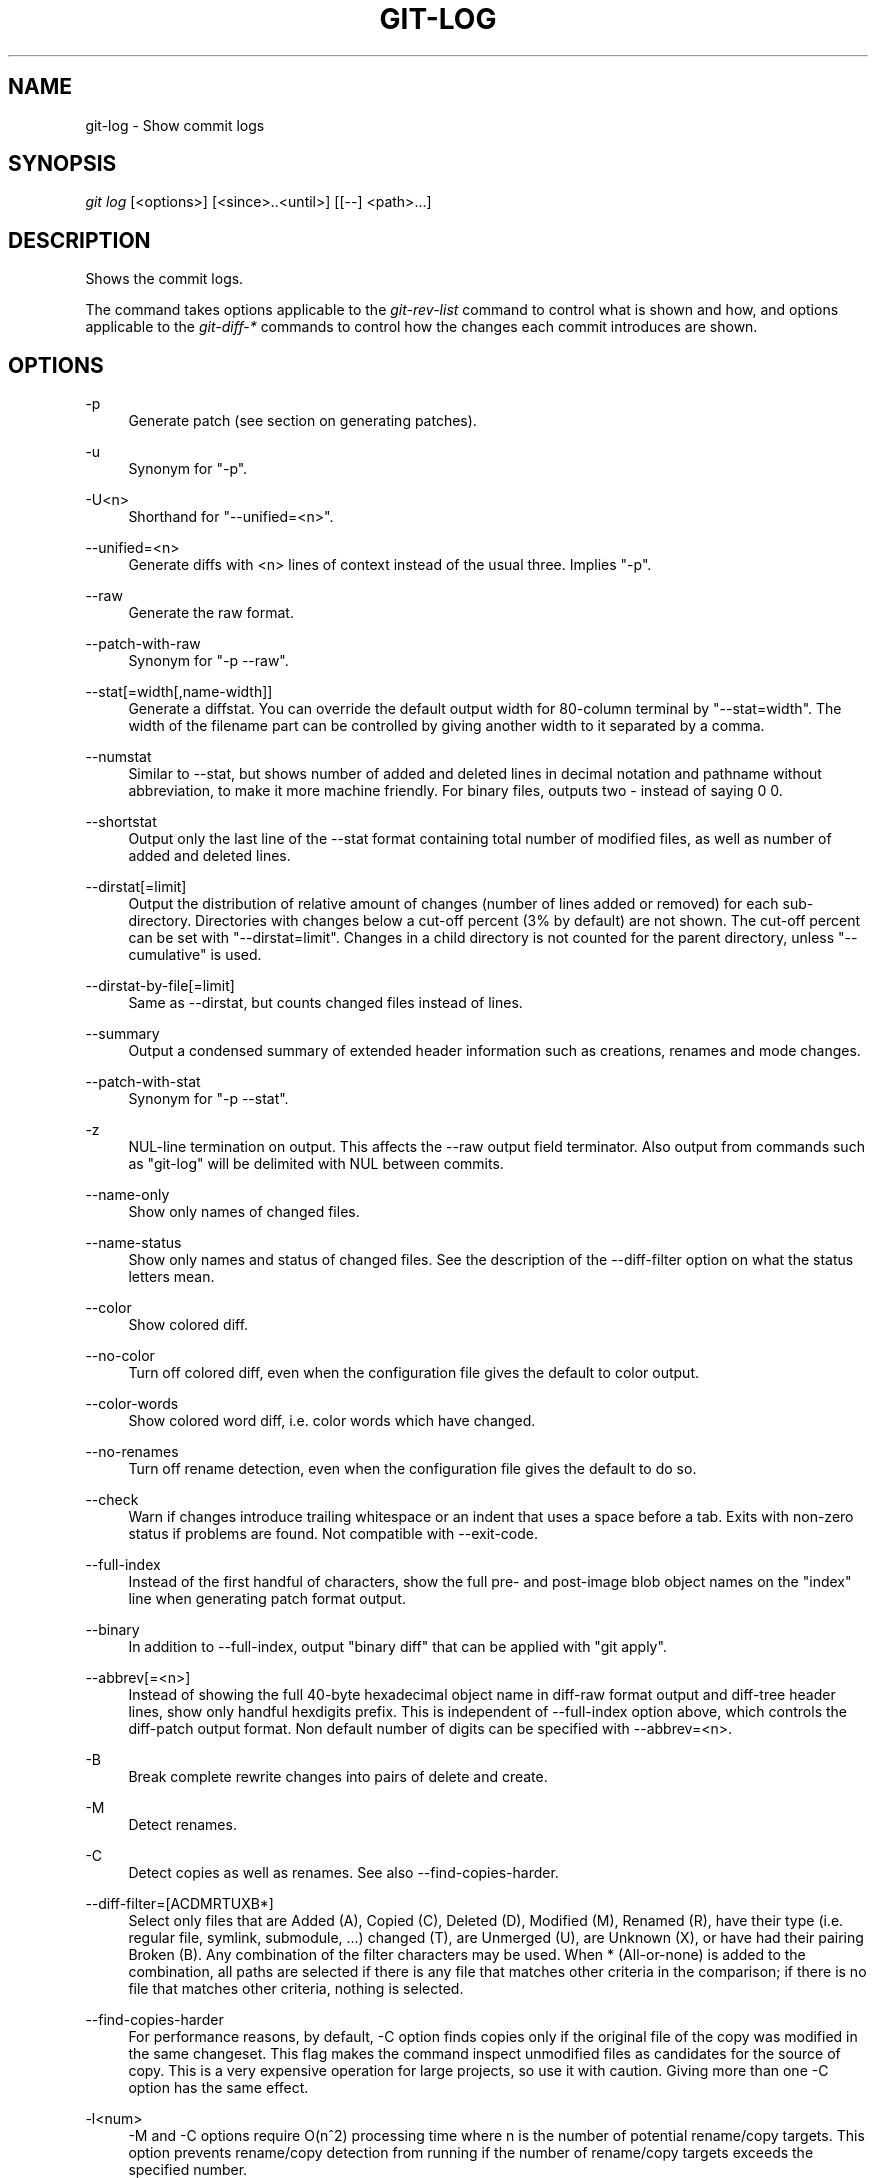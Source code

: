.\"     Title: git-log
.\"    Author: 
.\" Generator: DocBook XSL Stylesheets v1.73.2 <http://docbook.sf.net/>
.\"      Date: 10/31/2008
.\"    Manual: Git Manual
.\"    Source: Git 1.6.0.2.554.g3041b
.\"
.TH "GIT\-LOG" "1" "10/31/2008" "Git 1\.6\.0\.2\.554\.g3041b" "Git Manual"
.\" disable hyphenation
.nh
.\" disable justification (adjust text to left margin only)
.ad l
.SH "NAME"
git-log - Show commit logs
.SH "SYNOPSIS"
\fIgit log\fR [<options>] [<since>\.\.<until>] [[\-\-] <path>\&...]
.SH "DESCRIPTION"
Shows the commit logs\.

The command takes options applicable to the \fIgit\-rev\-list\fR command to control what is shown and how, and options applicable to the \fIgit\-diff\-*\fR commands to control how the changes each commit introduces are shown\.
.SH "OPTIONS"
.PP
\-p
.RS 4
Generate patch (see section on generating patches)\.
.RE
.PP
\-u
.RS 4
Synonym for "\-p"\.
.RE
.PP
\-U<n>
.RS 4
Shorthand for "\-\-unified=<n>"\.
.RE
.PP
\-\-unified=<n>
.RS 4
Generate diffs with <n> lines of context instead of the usual three\. Implies "\-p"\.
.RE
.PP
\-\-raw
.RS 4
Generate the raw format\.
.RE
.PP
\-\-patch\-with\-raw
.RS 4
Synonym for "\-p \-\-raw"\.
.RE
.PP
\-\-stat[=width[,name\-width]]
.RS 4
Generate a diffstat\. You can override the default output width for 80\-column terminal by "\-\-stat=width"\. The width of the filename part can be controlled by giving another width to it separated by a comma\.
.RE
.PP
\-\-numstat
.RS 4
Similar to \-\-stat, but shows number of added and deleted lines in decimal notation and pathname without abbreviation, to make it more machine friendly\. For binary files, outputs two \- instead of saying 0 0\.
.RE
.PP
\-\-shortstat
.RS 4
Output only the last line of the \-\-stat format containing total number of modified files, as well as number of added and deleted lines\.
.RE
.PP
\-\-dirstat[=limit]
.RS 4
Output the distribution of relative amount of changes (number of lines added or removed) for each sub\-directory\. Directories with changes below a cut\-off percent (3% by default) are not shown\. The cut\-off percent can be set with "\-\-dirstat=limit"\. Changes in a child directory is not counted for the parent directory, unless "\-\-cumulative" is used\.
.RE
.PP
\-\-dirstat\-by\-file[=limit]
.RS 4
Same as \-\-dirstat, but counts changed files instead of lines\.
.RE
.PP
\-\-summary
.RS 4
Output a condensed summary of extended header information such as creations, renames and mode changes\.
.RE
.PP
\-\-patch\-with\-stat
.RS 4
Synonym for "\-p \-\-stat"\.
.RE
.PP
\-z
.RS 4
NUL\-line termination on output\. This affects the \-\-raw output field terminator\. Also output from commands such as "git\-log" will be delimited with NUL between commits\.
.RE
.PP
\-\-name\-only
.RS 4
Show only names of changed files\.
.RE
.PP
\-\-name\-status
.RS 4
Show only names and status of changed files\. See the description of the \-\-diff\-filter option on what the status letters mean\.
.RE
.PP
\-\-color
.RS 4
Show colored diff\.
.RE
.PP
\-\-no\-color
.RS 4
Turn off colored diff, even when the configuration file gives the default to color output\.
.RE
.PP
\-\-color\-words
.RS 4
Show colored word diff, i\.e\. color words which have changed\.
.RE
.PP
\-\-no\-renames
.RS 4
Turn off rename detection, even when the configuration file gives the default to do so\.
.RE
.PP
\-\-check
.RS 4
Warn if changes introduce trailing whitespace or an indent that uses a space before a tab\. Exits with non\-zero status if problems are found\. Not compatible with \-\-exit\-code\.
.RE
.PP
\-\-full\-index
.RS 4
Instead of the first handful of characters, show the full pre\- and post\-image blob object names on the "index" line when generating patch format output\.
.RE
.PP
\-\-binary
.RS 4
In addition to \-\-full\-index, output "binary diff" that can be applied with "git apply"\.
.RE
.PP
\-\-abbrev[=<n>]
.RS 4
Instead of showing the full 40\-byte hexadecimal object name in diff\-raw format output and diff\-tree header lines, show only handful hexdigits prefix\. This is independent of \-\-full\-index option above, which controls the diff\-patch output format\. Non default number of digits can be specified with \-\-abbrev=<n>\.
.RE
.PP
\-B
.RS 4
Break complete rewrite changes into pairs of delete and create\.
.RE
.PP
\-M
.RS 4
Detect renames\.
.RE
.PP
\-C
.RS 4
Detect copies as well as renames\. See also \-\-find\-copies\-harder\.
.RE
.PP
\-\-diff\-filter=[ACDMRTUXB*]
.RS 4
Select only files that are Added (A), Copied (C), Deleted (D), Modified (M), Renamed (R), have their type (i\.e\. regular file, symlink, submodule, \&...) changed (T), are Unmerged (U), are Unknown (X), or have had their pairing Broken (B)\. Any combination of the filter characters may be used\. When * (All\-or\-none) is added to the combination, all paths are selected if there is any file that matches other criteria in the comparison; if there is no file that matches other criteria, nothing is selected\.
.RE
.PP
\-\-find\-copies\-harder
.RS 4
For performance reasons, by default, \-C option finds copies only if the original file of the copy was modified in the same changeset\. This flag makes the command inspect unmodified files as candidates for the source of copy\. This is a very expensive operation for large projects, so use it with caution\. Giving more than one \-C option has the same effect\.
.RE
.PP
\-l<num>
.RS 4
\-M and \-C options require O(n^2) processing time where n is the number of potential rename/copy targets\. This option prevents rename/copy detection from running if the number of rename/copy targets exceeds the specified number\.
.RE
.PP
\-S<string>
.RS 4
Look for differences that contain the change in <string>\.
.RE
.PP
\-\-pickaxe\-all
.RS 4
When \-S finds a change, show all the changes in that changeset, not just the files that contain the change in <string>\.
.RE
.PP
\-\-pickaxe\-regex
.RS 4
Make the <string> not a plain string but an extended POSIX regex to match\.
.RE
.PP
\-O<orderfile>
.RS 4
Output the patch in the order specified in the <orderfile>, which has one shell glob pattern per line\.
.RE
.PP
\-R
.RS 4
Swap two inputs; that is, show differences from index or on\-disk file to tree contents\.
.RE
.PP
\-\-relative[=<path>]
.RS 4
When run from a subdirectory of the project, it can be told to exclude changes outside the directory and show pathnames relative to it with this option\. When you are not in a subdirectory (e\.g\. in a bare repository), you can name which subdirectory to make the output relative to by giving a <path> as an argument\.
.RE
.PP
\-\-text
.RS 4
Treat all files as text\.
.RE
.PP
\-a
.RS 4
Shorthand for "\-\-text"\.
.RE
.PP
\-\-ignore\-space\-at\-eol
.RS 4
Ignore changes in whitespace at EOL\.
.RE
.PP
\-\-ignore\-space\-change
.RS 4
Ignore changes in amount of whitespace\. This ignores whitespace at line end, and considers all other sequences of one or more whitespace characters to be equivalent\.
.RE
.PP
\-b
.RS 4
Shorthand for "\-\-ignore\-space\-change"\.
.RE
.PP
\-\-ignore\-all\-space
.RS 4
Ignore whitespace when comparing lines\. This ignores differences even if one line has whitespace where the other line has none\.
.RE
.PP
\-w
.RS 4
Shorthand for "\-\-ignore\-all\-space"\.
.RE
.PP
\-\-exit\-code
.RS 4
Make the program exit with codes similar to diff(1)\. That is, it exits with 1 if there were differences and 0 means no differences\.
.RE
.PP
\-\-quiet
.RS 4
Disable all output of the program\. Implies \-\-exit\-code\.
.RE
.PP
\-\-ext\-diff
.RS 4
Allow an external diff helper to be executed\. If you set an external diff driver with \fBgitattributes\fR(5), you need to use this option with \fBgit-log\fR(1) and friends\.
.RE
.PP
\-\-no\-ext\-diff
.RS 4
Disallow external diff drivers\.
.RE
.PP
\-\-ignore\-submodules
.RS 4
Ignore changes to submodules in the diff generation\.
.RE
.PP
\-\-src\-prefix=<prefix>
.RS 4
Show the given source prefix instead of "a/"\.
.RE
.PP
\-\-dst\-prefix=<prefix>
.RS 4
Show the given destination prefix instead of "b/"\.
.RE
.PP
\-\-no\-prefix
.RS 4
Do not show any source or destination prefix\.
.RE
For more detailed explanation on these common options, see also \fBgitdiffcore\fR(7)\.
.PP
\-<n>
.RS 4
Limits the number of commits to show\.
.RE
.PP
<since>\.\.<until>
.RS 4
Show only commits between the named two commits\. When either <since> or <until> is omitted, it defaults to HEAD, i\.e\. the tip of the current branch\. For a more complete list of ways to spell <since> and <until>, see "SPECIFYING REVISIONS" section in \fBgit-rev-parse\fR(1)\.
.RE
.PP
\-\-decorate
.RS 4
Print out the ref names of any commits that are shown\.
.RE
.PP
\-\-full\-diff
.RS 4
Without this flag, "git log \-p <path>\&..." shows commits that touch the specified paths, and diffs about the same specified paths\. With this, the full diff is shown for commits that touch the specified paths; this means that "<path>\&..." limits only commits, and doesn\'t limit diff for those commits\.
.RE
.PP
\-\-follow
.RS 4
Continue listing the history of a file beyond renames\.
.RE
.PP
\-\-log\-size
.RS 4
Before the log message print out its size in bytes\. Intended mainly for porcelain tools consumption\. If git is unable to produce a valid value size is set to zero\. Note that only message is considered, if also a diff is shown its size is not included\.
.RE
.PP
[\-\-] <path>\&...
.RS 4
Show only commits that affect any of the specified paths\. To prevent confusion with options and branch names, paths may need to be prefixed with "\-\- " to separate them from options or refnames\.
.RE
.SS "Commit Formatting"
.PP
\-\-pretty[=\fI<format>\fR]
.RS 4
Pretty\-print the contents of the commit logs in a given format, where \fI<format>\fR can be one of \fIoneline\fR, \fIshort\fR, \fImedium\fR, \fIfull\fR, \fIfuller\fR, \fIemail\fR, \fIraw\fR and \fIformat:<string>\fR\. When omitted, the format defaults to \fImedium\fR\.

Note: you can specify the default pretty format in the repository configuration (see \fBgit-config\fR(1))\.
.RE
.PP
\-\-abbrev\-commit
.RS 4
Instead of showing the full 40\-byte hexadecimal commit object name, show only handful hexdigits prefix\. Non default number of digits can be specified with "\-\-abbrev=<n>" (which also modifies diff output, if it is displayed)\.

This should make "\-\-pretty=oneline" a whole lot more readable for people using 80\-column terminals\.
.RE
.PP
\-\-encoding[=<encoding>]
.RS 4
The commit objects record the encoding used for the log message in their encoding header; this option can be used to tell the command to re\-code the commit log message in the encoding preferred by the user\. For non plumbing commands this defaults to UTF\-8\.
.RE
.PP
\-\-relative\-date
.RS 4
Synonym for \-\-date=relative\.
.RE
.PP
\-\-date={relative,local,default,iso,rfc,short}
.RS 4
Only takes effect for dates shown in human\-readable format, such as when using "\-\-pretty"\. log\.date config variable sets a default value for log command\'s \-\-date option\.

\-\-date=relative shows dates relative to the current time, e\.g\. "2 hours ago"\.

\-\-date=local shows timestamps in user\'s local timezone\.

\-\-date=iso (or \-\-date=iso8601) shows timestamps in ISO 8601 format\.

\-\-date=rfc (or \-\-date=rfc2822) shows timestamps in RFC 2822 format, often found in E\-mail messages\.

\-\-date=short shows only date but not time, in YYYY\-MM\-DD format\.

\-\-date=default shows timestamps in the original timezone (either committer\'s or author\'s)\.
.RE
.PP
\-\-parents
.RS 4
Print the parents of the commit\. Also enables parent rewriting, see \fIHistory Simplification\fR below\.
.RE
.PP
\-\-children
.RS 4
Print the children of the commit\. Also enables parent rewriting, see \fIHistory Simplification\fR below\.
.RE
.PP
\-\-left\-right
.RS 4
Mark which side of a symmetric diff a commit is reachable from\. Commits from the left side are prefixed with < and those from the right with >\. If combined with \-\-boundary, those commits are prefixed with \-\.

For example, if you have this topology:

.sp
.RS 4
.nf

\.ft C
             y\-\-\-b\-\-\-b  branch B
            / \e /
           /   \.
          /   / \e
         o\-\-\-x\-\-\-a\-\-\-a  branch A
\.ft

.fi
.RE
you would get an output like this:

.sp
.RS 4
.nf

\.ft C
        $ git rev\-list \-\-left\-right \-\-boundary \-\-pretty=oneline A\.\.\.B

        >bbbbbbb\.\.\. 3rd on b
        >bbbbbbb\.\.\. 2nd on b
        <aaaaaaa\.\.\. 3rd on a
        <aaaaaaa\.\.\. 2nd on a
        \-yyyyyyy\.\.\. 1st on b
        \-xxxxxxx\.\.\. 1st on a
\.ft

.fi
.RE
.RE
.PP
\-\-graph
.RS 4
Draw a text\-based graphical representation of the commit history on the left hand side of the output\. This may cause extra lines to be printed in between commits, in order for the graph history to be drawn properly\.

This implies the \fI\-\-topo\-order\fR option by default, but the \fI\-\-date\-order\fR option may also be specified\.
.RE
.SS "Diff Formatting"
Below are listed options that control the formatting of diff output\. Some of them are specific to \fBgit-rev-list\fR(1), however other diff options may be given\. See \fBgit-diff-files\fR(1) for more options\.
.PP
\-c
.RS 4
This flag changes the way a merge commit is displayed\. It shows the differences from each of the parents to the merge result simultaneously instead of showing pairwise diff between a parent and the result one at a time\. Furthermore, it lists only files which were modified from all parents\.
.RE
.PP
\-\-cc
.RS 4
This flag implies the \fI\-c\fR options and further compresses the patch output by omitting uninteresting hunks whose contents in the parents have only two variants and the merge result picks one of them without modification\.
.RE
.PP
\-r
.RS 4
Show recursive diffs\.
.RE
.PP
\-t
.RS 4
Show the tree objects in the diff output\. This implies \fI\-r\fR\.
.RE
.SS "Commit Limiting"
Besides specifying a range of commits that should be listed using the special notations explained in the description, additional commit limiting may be applied\.
.PP
\-n \fInumber\fR, \-\-max\-count=\fInumber\fR
.RS 4
Limit the number of commits output\.
.RE
.PP
\-\-skip=\fInumber\fR
.RS 4
Skip \fInumber\fR commits before starting to show the commit output\.
.RE
.PP
\-\-since=\fIdate\fR, \-\-after=\fIdate\fR
.RS 4
Show commits more recent than a specific date\.
.RE
.PP
\-\-until=\fIdate\fR, \-\-before=\fIdate\fR
.RS 4
Show commits older than a specific date\.
.RE
.PP
\-\-author=\fIpattern\fR, \-\-committer=\fIpattern\fR
.RS 4
Limit the commits output to ones with author/committer header lines that match the specified pattern (regular expression)\.
.RE
.PP
\-\-grep=\fIpattern\fR
.RS 4
Limit the commits output to ones with log message that matches the specified pattern (regular expression)\.
.RE
.PP
\-i, \-\-regexp\-ignore\-case
.RS 4
Match the regexp limiting patterns without regard to letters case\.
.RE
.PP
\-E, \-\-extended\-regexp
.RS 4
Consider the limiting patterns to be extended regular expressions instead of the default basic regular expressions\.
.RE
.PP
\-F, \-\-fixed\-strings
.RS 4
Consider the limiting patterns to be fixed strings (don\'t interpret pattern as a regular expression)\.
.RE
.PP
\-\-remove\-empty
.RS 4
Stop when a given path disappears from the tree\.
.RE
.PP
\-\-no\-merges
.RS 4
Do not print commits with more than one parent\.
.RE
.PP
\-\-first\-parent
.RS 4
Follow only the first parent commit upon seeing a merge commit\. This option can give a better overview when viewing the evolution of a particular topic branch, because merges into a topic branch tend to be only about adjusting to updated upstream from time to time, and this option allows you to ignore the individual commits brought in to your history by such a merge\.
.RE
.PP
\-\-not
.RS 4
Reverses the meaning of the \fI^\fR prefix (or lack thereof) for all following revision specifiers, up to the next \fI\-\-not\fR\.
.RE
.PP
\-\-all
.RS 4
Pretend as if all the refs in $GIT_DIR/refs/ are listed on the command line as \fI<commit>\fR\.
.RE
.PP
\-\-cherry\-pick
.RS 4
Omit any commit that introduces the same change as another commit on the "other side" when the set of commits are limited with symmetric difference\. For example, if you have two branches, A and B, a usual way to list all commits on only one side of them is with \-\-left\-right, like the example above in the description of that option\. It however shows the commits that were cherry\-picked from the other branch (for example, "3rd on b" may be cherry\-picked from branch A)\. With this option, such pairs of commits are excluded from the output\.
.RE
.PP
\-g, \-\-walk\-reflogs
.RS 4
Instead of walking the commit ancestry chain, walk reflog entries from the most recent one to older ones\. When this option is used you cannot specify commits to exclude (that is, \fI^commit\fR, \fIcommit1\.\.commit2\fR, nor \fIcommit1\&...commit2\fR notations cannot be used)\. With \fI\-\-pretty\fR format other than oneline (for obvious reasons), this causes the output to have two extra lines of information taken from the reflog\. By default, \fIcommit@{Nth}\fR notation is used in the output\. When the starting commit is specified as \fIcommit@{now}\fR, output also uses \fIcommit@{timestamp}\fR notation instead\. Under \fI\-\-pretty=oneline\fR, the commit message is prefixed with this information on the same line\. This option cannot be combined with \fI\-\-reverse\fR\. See also \fBgit-reflog\fR(1)\.
.RE
.PP
\-\-merge
.RS 4
After a failed merge, show refs that touch files having a conflict and don\'t exist on all heads to merge\.
.RE
.PP
\-\-boundary
.RS 4
Output uninteresting commits at the boundary, which are usually not shown\.
.RE
.SS "History Simplification"
When optional paths are given, \fIgit\-rev\-list\fR simplifies commits with various strategies, according to the options you have selected\.

Suppose you specified foo as the <paths>\. We shall call commits that modify foo !TREESAME, and the rest TREESAME\. (In a diff filtered for foo, they look different and equal, respectively\.)

In the following, we will always refer to the same example history to illustrate the differences between simplification settings\. We assume that you are filtering for a file foo in this commit graph:

.sp
.RS 4
.nf

\.ft C
          \.\-A\-\-\-M\-\-\-N\-\-\-O\-\-\-P
         /     /   /   /   /
        I     B   C   D   E
         \e   /   /   /   /
          `\-\-\-\-\-\-\-\-\-\-\-\-\-\'
\.ft

.fi
.RE
The horizontal line of history A\-\-P is taken to be the first parent of each merge\. The commits are:

.sp
.RS 4
\h'-04'\(bu\h'+03'I is the initial commit, in which foo exists with contents "asdf", and a file quux exists with contents "quux"\. Initial commits are compared to an empty tree, so I is !TREESAME\.
.RE
.sp
.RS 4
\h'-04'\(bu\h'+03'In A, foo contains just "foo"\.
.RE
.sp
.RS 4
\h'-04'\(bu\h'+03'B contains the same change as A\. Its merge M is trivial and hence TREESAME to all parents\.
.RE
.sp
.RS 4
\h'-04'\(bu\h'+03'C does not change foo, but its merge N changes it to "foobar", so it is not TREESAME to any parent\.
.RE
.sp
.RS 4
\h'-04'\(bu\h'+03'D sets foo to "baz"\. Its merge O combines the strings from N and D to "foobarbaz"; i\.e\., it is not TREESAME to any parent\.
.RE
.sp
.RS 4
\h'-04'\(bu\h'+03'E changes quux to "xyzzy", and its merge P combines the strings to "quux xyzzy"\. Despite appearing interesting, P is TREESAME to all parents\.
.RE
\fIrev\-list\fR walks backwards through history, including or excluding commits based on whether \fI\-\-full\-history\fR and/or parent rewriting (via \fI\-\-parents\fR or \fI\-\-children\fR) are used\. The following settings are available\.
.PP
Default mode
.RS 4
Commits are included if they are not TREESAME to any parent (though this can be changed, see \fI\-\-sparse\fR below)\. If the commit was a merge, and it was TREESAME to one parent, follow only that parent\. (Even if there are several TREESAME parents, follow only one of them\.) Otherwise, follow all parents\.

This results in:

.sp
.RS 4
.nf

\.ft C
          \.\-A\-\-\-N\-\-\-O
         /         /
        I\-\-\-\-\-\-\-\-\-D
\.ft

.fi
.RE
Note how the rule to only follow the TREESAME parent, if one is available, removed B from consideration entirely\. C was considered via N, but is TREESAME\. Root commits are compared to an empty tree, so I is !TREESAME\.

Parent/child relations are only visible with \-\-parents, but that does not affect the commits selected in default mode, so we have shown the parent lines\.
.RE
.PP
\-\-full\-history without parent rewriting
.RS 4
This mode differs from the default in one point: always follow all parents of a merge, even if it is TREESAME to one of them\. Even if more than one side of the merge has commits that are included, this does not imply that the merge itself is! In the example, we get

.sp
.RS 4
.nf

\.ft C
        I  A  B  N  D  O
\.ft

.fi
.RE
P and M were excluded because they are TREESAME to a parent\. E, C and B were all walked, but only B was !TREESAME, so the others do not appear\.

Note that without parent rewriting, it is not really possible to talk about the parent/child relationships between the commits, so we show them disconnected\.
.RE
.PP
\-\-full\-history with parent rewriting
.RS 4
Ordinary commits are only included if they are !TREESAME (though this can be changed, see \fI\-\-sparse\fR below)\.

Merges are always included\. However, their parent list is rewritten: Along each parent, prune away commits that are not included themselves\. This results in

.sp
.RS 4
.nf

\.ft C
          \.\-A\-\-\-M\-\-\-N\-\-\-O\-\-\-P
         /     /   /   /   /
        I     B   /   D   /
         \e   /   /   /   /
          `\-\-\-\-\-\-\-\-\-\-\-\-\-\'
\.ft

.fi
.RE
Compare to \fI\-\-full\-history\fR without rewriting above\. Note that E was pruned away because it is TREESAME, but the parent list of P was rewritten to contain E\'s parent I\. The same happened for C and N\. Note also that P was included despite being TREESAME\.
.RE
In addition to the above settings, you can change whether TREESAME affects inclusion:
.PP
\-\-dense
.RS 4
Commits that are walked are included if they are not TREESAME to any parent\.
.RE
.PP
\-\-sparse
.RS 4
All commits that are walked are included\.

Note that without \fI\-\-full\-history\fR, this still simplifies merges: if one of the parents is TREESAME, we follow only that one, so the other sides of the merge are never walked\.
.RE
Finally, there is a fourth simplification mode available:
.PP
\-\-simplify\-merges
.RS 4
First, build a history graph in the same way that \fI\-\-full\-history\fR with parent rewriting does (see above)\.

Then simplify each commit C to its replacement C\' in the final history according to the following rules:

.sp
.RS 4
\h'-04'\(bu\h'+03'Set C\' to C\.
.RE
.sp
.RS 4
\h'-04'\(bu\h'+03'Replace each parent P of C\' with its simplification P\'\. In the process, drop parents that are ancestors of other parents, and remove duplicates\.
.RE
.sp
.RS 4
\h'-04'\(bu\h'+03'If after this parent rewriting, C\' is a root or merge commit (has zero or >1 parents), a boundary commit, or !TREESAME, it remains\. Otherwise, it is replaced with its only parent\.
.RE
.IP "" 4
The effect of this is best shown by way of comparing to \fI\-\-full\-history\fR with parent rewriting\. The example turns into:

.sp
.RS 4
.nf

\.ft C
          \.\-A\-\-\-M\-\-\-N\-\-\-O
         /     /       /
        I     B       D
         \e   /       /
          `\-\-\-\-\-\-\-\-\-\'
\.ft

.fi
.RE
Note the major differences in N and P over \fI\-\-full\-history\fR:

.sp
.RS 4
\h'-04'\(bu\h'+03'N\'s parent list had I removed, because it is an ancestor of the other parent M\. Still, N remained because it is !TREESAME\.
.RE
.sp
.RS 4
\h'-04'\(bu\h'+03'P\'s parent list similarly had I removed\. P was then removed completely, because it had one parent and is TREESAME\.
.RE
.RE
.SS "Commit Ordering"
By default, the commits are shown in reverse chronological order\.
.PP
\-\-topo\-order
.RS 4
This option makes them appear in topological order (i\.e\. descendant commits are shown before their parents)\.
.RE
.PP
\-\-date\-order
.RS 4
This option is similar to \fI\-\-topo\-order\fR in the sense that no parent comes before all of its children, but otherwise things are still ordered in the commit timestamp order\.
.RE
.PP
\-\-reverse
.RS 4
Output the commits in reverse order\. Cannot be combined with \fI\-\-walk\-reflogs\fR\.
.RE
.SS "Object Traversal"
These options are mostly targeted for packing of git repositories\.
.PP
\-\-objects
.RS 4
Print the object IDs of any object referenced by the listed commits\. \fI\-\-objects foo ^bar\fR thus means "send me all object IDs which I need to download if I have the commit object \fIbar\fR, but not \fIfoo\fR"\.
.RE
.PP
\-\-objects\-edge
.RS 4
Similar to \fI\-\-objects\fR, but also print the IDs of excluded commits prefixed with a "\-" character\. This is used by \fBgit-pack-objects\fR(1) to build "thin" pack, which records objects in deltified form based on objects contained in these excluded commits to reduce network traffic\.
.RE
.PP
\-\-unpacked
.RS 4
Only useful with \fI\-\-objects\fR; print the object IDs that are not in packs\.
.RE
.PP
\-\-no\-walk
.RS 4
Only show the given revs, but do not traverse their ancestors\.
.RE
.PP
\-\-do\-walk
.RS 4
Overrides a previous \-\-no\-walk\.
.RE
.SH "PRETTY FORMATS"
If the commit is a merge, and if the pretty\-format is not \fIoneline\fR, \fIemail\fR or \fIraw\fR, an additional line is inserted before the \fIAuthor:\fR line\. This line begins with "Merge: " and the sha1s of ancestral commits are printed, separated by spaces\. Note that the listed commits may not necessarily be the list of the \fBdirect\fR parent commits if you have limited your view of history: for example, if you are only interested in changes related to a certain directory or file\.

Here are some additional details for each format:

.sp
.RS 4
\h'-04'\(bu\h'+03'\fIoneline\fR

.sp
.RS 4
.nf
<sha1> <title line>
.fi
.RE
This is designed to be as compact as possible\.
.RE
.sp
.RS 4
\h'-04'\(bu\h'+03'\fIshort\fR

.sp
.RS 4
.nf
commit <sha1>
Author: <author>
.fi
.RE
.sp
.RS 4
.nf
<title line>
.fi
.RE
.RE
.sp
.RS 4
\h'-04'\(bu\h'+03'\fImedium\fR

.sp
.RS 4
.nf
commit <sha1>
Author: <author>
Date: <author date>
.fi
.RE
.sp
.RS 4
.nf
<title line>
.fi
.RE
.sp
.RS 4
.nf
<full commit message>
.fi
.RE
.RE
.sp
.RS 4
\h'-04'\(bu\h'+03'\fIfull\fR

.sp
.RS 4
.nf
commit <sha1>
Author: <author>
Commit: <committer>
.fi
.RE
.sp
.RS 4
.nf
<title line>
.fi
.RE
.sp
.RS 4
.nf
<full commit message>
.fi
.RE
.RE
.sp
.RS 4
\h'-04'\(bu\h'+03'\fIfuller\fR

.sp
.RS 4
.nf
commit <sha1>
Author: <author>
AuthorDate: <author date>
Commit: <committer>
CommitDate: <committer date>
.fi
.RE
.sp
.RS 4
.nf
<title line>
.fi
.RE
.sp
.RS 4
.nf
<full commit message>
.fi
.RE
.RE
.sp
.RS 4
\h'-04'\(bu\h'+03'\fIemail\fR

.sp
.RS 4
.nf
From <sha1> <date>
From: <author>
Date: <author date>
Subject: [PATCH] <title line>
.fi
.RE
.sp
.RS 4
.nf
<full commit message>
.fi
.RE
.RE
.sp
.RS 4
\h'-04'\(bu\h'+03'\fIraw\fR

The \fIraw\fR format shows the entire commit exactly as stored in the commit object\. Notably, the SHA1s are displayed in full, regardless of whether \-\-abbrev or \-\-no\-abbrev are used, and \fIparents\fR information show the true parent commits, without taking grafts nor history simplification into account\.
.RE
.sp
.RS 4
\h'-04'\(bu\h'+03'\fIformat:\fR

The \fIformat:\fR format allows you to specify which information you want to show\. It works a little bit like printf format, with the notable exception that you get a newline with \fI%n\fR instead of \fI\en\fR\.

E\.g, \fIformat:"The author of %h was %an, %ar%nThe title was >>%s<<%n"\fR would show something like this:

.sp
.RS 4
.nf

\.ft C
The author of fe6e0ee was Junio C Hamano, 23 hours ago
The title was >>t4119: test autocomputing \-p<n> for traditional diff input\.<<

\.ft

.fi
.RE
The placeholders are:

.sp
.RS 4
\h'-04'\(bu\h'+03'\fI%H\fR: commit hash
.RE
.sp
.RS 4
\h'-04'\(bu\h'+03'\fI%h\fR: abbreviated commit hash
.RE
.sp
.RS 4
\h'-04'\(bu\h'+03'\fI%T\fR: tree hash
.RE
.sp
.RS 4
\h'-04'\(bu\h'+03'\fI%t\fR: abbreviated tree hash
.RE
.sp
.RS 4
\h'-04'\(bu\h'+03'\fI%P\fR: parent hashes
.RE
.sp
.RS 4
\h'-04'\(bu\h'+03'\fI%p\fR: abbreviated parent hashes
.RE
.sp
.RS 4
\h'-04'\(bu\h'+03'\fI%an\fR: author name
.RE
.sp
.RS 4
\h'-04'\(bu\h'+03'\fI%aN\fR: author name (respecting \.mailmap)
.RE
.sp
.RS 4
\h'-04'\(bu\h'+03'\fI%ae\fR: author email
.RE
.sp
.RS 4
\h'-04'\(bu\h'+03'\fI%ad\fR: author date (format respects \-\-date= option)
.RE
.sp
.RS 4
\h'-04'\(bu\h'+03'\fI%aD\fR: author date, RFC2822 style
.RE
.sp
.RS 4
\h'-04'\(bu\h'+03'\fI%ar\fR: author date, relative
.RE
.sp
.RS 4
\h'-04'\(bu\h'+03'\fI%at\fR: author date, UNIX timestamp
.RE
.sp
.RS 4
\h'-04'\(bu\h'+03'\fI%ai\fR: author date, ISO 8601 format
.RE
.sp
.RS 4
\h'-04'\(bu\h'+03'\fI%cn\fR: committer name
.RE
.sp
.RS 4
\h'-04'\(bu\h'+03'\fI%cN\fR: committer name (respecting \.mailmap)
.RE
.sp
.RS 4
\h'-04'\(bu\h'+03'\fI%ce\fR: committer email
.RE
.sp
.RS 4
\h'-04'\(bu\h'+03'\fI%cd\fR: committer date
.RE
.sp
.RS 4
\h'-04'\(bu\h'+03'\fI%cD\fR: committer date, RFC2822 style
.RE
.sp
.RS 4
\h'-04'\(bu\h'+03'\fI%cr\fR: committer date, relative
.RE
.sp
.RS 4
\h'-04'\(bu\h'+03'\fI%ct\fR: committer date, UNIX timestamp
.RE
.sp
.RS 4
\h'-04'\(bu\h'+03'\fI%ci\fR: committer date, ISO 8601 format
.RE
.sp
.RS 4
\h'-04'\(bu\h'+03'\fI%d\fR: ref names, like the \-\-decorate option of \fBgit-log\fR(1)
.RE
.sp
.RS 4
\h'-04'\(bu\h'+03'\fI%e\fR: encoding
.RE
.sp
.RS 4
\h'-04'\(bu\h'+03'\fI%s\fR: subject
.RE
.sp
.RS 4
\h'-04'\(bu\h'+03'\fI%b\fR: body
.RE
.sp
.RS 4
\h'-04'\(bu\h'+03'\fI%Cred\fR: switch color to red
.RE
.sp
.RS 4
\h'-04'\(bu\h'+03'\fI%Cgreen\fR: switch color to green
.RE
.sp
.RS 4
\h'-04'\(bu\h'+03'\fI%Cblue\fR: switch color to blue
.RE
.sp
.RS 4
\h'-04'\(bu\h'+03'\fI%Creset\fR: reset color
.RE
.sp
.RS 4
\h'-04'\(bu\h'+03'\fI%m\fR: left, right or boundary mark
.RE
.sp
.RS 4
\h'-04'\(bu\h'+03'\fI%n\fR: newline
.RE
.sp
.RS 4
\h'-04'\(bu\h'+03'\fI%x00\fR: print a byte from a hex code
.RE
.RE
.sp
.RS 4
\h'-04'\(bu\h'+03'\fItformat:\fR

The \fItformat:\fR format works exactly like \fIformat:\fR, except that it provides "terminator" semantics instead of "separator" semantics\. In other words, each commit has the message terminator character (usually a newline) appended, rather than a separator placed between entries\. This means that the final entry of a single\-line format will be properly terminated with a new line, just as the "oneline" format does\. For example:

.sp
.RS 4
.nf

\.ft C
$ git log \-2 \-\-pretty=format:%h 4da45bef \e
  | perl \-pe \'$_ \.= " \-\- NO NEWLINE\en" unless /\en/\'
4da45be
7134973 \-\- NO NEWLINE

$ git log \-2 \-\-pretty=tformat:%h 4da45bef \e
  | perl \-pe \'$_ \.= " \-\- NO NEWLINE\en" unless /\en/\'
4da45be
7134973
\.ft

.fi
.RE
.RE
.SH "GENERATING PATCHES WITH -P"
When "git\-diff\-index", "git\-diff\-tree", or "git\-diff\-files" are run with a \fI\-p\fR option, "git diff" without the \fI\-\-raw\fR option, or "git log" with the "\-p" option, they do not produce the output described above; instead they produce a patch file\. You can customize the creation of such patches via the GIT_EXTERNAL_DIFF and the GIT_DIFF_OPTS environment variables\.

What the \-p option produces is slightly different from the traditional diff format\.

.sp
.RS 4
\h'-04' 1.\h'+02'It is preceded with a "git diff" header, that looks like this:

.sp
.RS 4
.nf
diff \-\-git a/file1 b/file2
.fi
.RE
The a/ and b/ filenames are the same unless rename/copy is involved\. Especially, even for a creation or a deletion, /dev/null is _not_ used in place of a/ or b/ filenames\.

When rename/copy is involved, file1 and file2 show the name of the source file of the rename/copy and the name of the file that rename/copy produces, respectively\.
.RE
.sp
.RS 4
\h'-04' 2.\h'+02'It is followed by one or more extended header lines:

.sp
.RS 4
.nf
old mode <mode>
new mode <mode>
deleted file mode <mode>
new file mode <mode>
copy from <path>
copy to <path>
rename from <path>
rename to <path>
similarity index <number>
dissimilarity index <number>
index <hash>\.\.<hash> <mode>
.fi
.RE
.RE
.sp
.RS 4
\h'-04' 3.\h'+02'TAB, LF, double quote and backslash characters in pathnames are represented as \et, \en, \e" and \e\e, respectively\. If there is need for such substitution then the whole pathname is put in double quotes\.
.RE
The similarity index is the percentage of unchanged lines, and the dissimilarity index is the percentage of changed lines\. It is a rounded down integer, followed by a percent sign\. The similarity index value of 100% is thus reserved for two equal files, while 100% dissimilarity means that no line from the old file made it into the new one\.
.SH "COMBINED DIFF FORMAT"
"git\-diff\-tree", "git\-diff\-files" and "git\-diff" can take \fI\-c\fR or \fI\-\-cc\fR option to produce \fIcombined diff\fR\. For showing a merge commit with "git log \-p", this is the default format\. A \fIcombined diff\fR format looks like this:

.sp
.RS 4
.nf

\.ft C
diff \-\-combined describe\.c
index fabadb8,cc95eb0\.\.4866510
\-\-\- a/describe\.c
+++ b/describe\.c
@@@ \-98,20 \-98,12 +98,20 @@@
        return (a_date > b_date) ? \-1 : (a_date == b_date) ? 0 : 1;
  }

\- static void describe(char *arg)
 \-static void describe(struct commit *cmit, int last_one)
++static void describe(char *arg, int last_one)
  {
 +      unsigned char sha1[20];
 +      struct commit *cmit;
        struct commit_list *list;
        static int initialized = 0;
        struct commit_name *n;

 +      if (get_sha1(arg, sha1) < 0)
 +              usage(describe_usage);
 +      cmit = lookup_commit_reference(sha1);
 +      if (!cmit)
 +              usage(describe_usage);
 +
        if (!initialized) {
                initialized = 1;
                for_each_ref(get_name);
\.ft

.fi
.RE
.sp
.RS 4
\h'-04' 1.\h'+02'It is preceded with a "git diff" header, that looks like this (when \fI\-c\fR option is used):

.sp
.RS 4
.nf
diff \-\-combined file
.fi
.RE
or like this (when \fI\-\-cc\fR option is used):

.sp
.RS 4
.nf
diff \-\-cc file
.fi
.RE
.RE
.sp
.RS 4
\h'-04' 2.\h'+02'It is followed by one or more extended header lines (this example shows a merge with two parents):

.sp
.RS 4
.nf
index <hash>,<hash>\.\.<hash>
mode <mode>,<mode>\.\.<mode>
new file mode <mode>
deleted file mode <mode>,<mode>
.fi
.RE
The mode <mode>,<mode>\.\.<mode> line appears only if at least one of the <mode> is different from the rest\. Extended headers with information about detected contents movement (renames and copying detection) are designed to work with diff of two <tree\-ish> and are not used by combined diff format\.
.RE
.sp
.RS 4
\h'-04' 3.\h'+02'It is followed by two\-line from\-file/to\-file header

.sp
.RS 4
.nf
\-\-\- a/file
+++ b/file
.fi
.RE
Similar to two\-line header for traditional \fIunified\fR diff format, /dev/null is used to signal created or deleted files\.
.RE
.sp
.RS 4
\h'-04' 4.\h'+02'Chunk header format is modified to prevent people from accidentally feeding it to patch \-p1\. Combined diff format was created for review of merge commit changes, and was not meant for apply\. The change is similar to the change in the extended \fIindex\fR header:

.sp
.RS 4
.nf
@@@ <from\-file\-range> <from\-file\-range> <to\-file\-range> @@@
.fi
.RE
There are (number of parents + 1) @ characters in the chunk header for combined diff format\.
.RE
Unlike the traditional \fIunified\fR diff format, which shows two files A and B with a single column that has \- (minus \(em appears in A but removed in B), + (plus \(em missing in A but added to B), or " " (space \(em unchanged) prefix, this format compares two or more files file1, file2,\&... with one file X, and shows how X differs from each of fileN\. One column for each of fileN is prepended to the output line to note how X\'s line is different from it\.

A \- character in the column N means that the line appears in fileN but it does not appear in the result\. A + character in the column N means that the line appears in the last file, and fileN does not have that line (in other words, the line was added, from the point of view of that parent)\.

In the above example output, the function signature was changed from both files (hence two \- removals from both file1 and file2, plus ++ to mean one line that was added does not appear in either file1 nor file2)\. Also two other lines are the same from file1 but do not appear in file2 (hence prefixed with +)\.

When shown by git diff\-tree \-c, it compares the parents of a merge commit with the merge result (i\.e\. file1\.\.fileN are the parents)\. When shown by git diff\-files \-c, it compares the two unresolved merge parents with the working tree file (i\.e\. file1 is stage 2 aka "our version", file2 is stage 3 aka "their version")\.
.SH "EXAMPLES"
.PP
git log \-\-no\-merges
.RS 4
Show the whole commit history, but skip any merges
.RE
.PP
git log v2\.6\.12\.\. include/scsi drivers/scsi
.RS 4
Show all commits since version \fIv2\.6\.12\fR that changed any file in the include/scsi or drivers/scsi subdirectories
.RE
.PP
git log \-\-since="2 weeks ago" \-\- gitk
.RS 4
Show the changes during the last two weeks to the file \fIgitk\fR\. The "\-\-" is necessary to avoid confusion with the \fBbranch\fR named \fIgitk\fR
.RE
.PP
git log \-\-name\-status release\.\.test
.RS 4
Show the commits that are in the "test" branch but not yet in the "release" branch, along with the list of paths each commit modifies\.
.RE
.PP
git log \-\-follow builtin\-rev\-list\.c
.RS 4
Shows the commits that changed builtin\-rev\-list\.c, including those commits that occurred before the file was given its present name\.
.RE
.SH "DISCUSSION"
At the core level, git is character encoding agnostic\.

.sp
.RS 4
\h'-04'\(bu\h'+03'The pathnames recorded in the index and in the tree objects are treated as uninterpreted sequences of non\-NUL bytes\. What readdir(2) returns are what are recorded and compared with the data git keeps track of, which in turn are expected to be what lstat(2) and creat(2) accepts\. There is no such thing as pathname encoding translation\.
.RE
.sp
.RS 4
\h'-04'\(bu\h'+03'The contents of the blob objects are uninterpreted sequence of bytes\. There is no encoding translation at the core level\.
.RE
.sp
.RS 4
\h'-04'\(bu\h'+03'The commit log messages are uninterpreted sequence of non\-NUL bytes\.
.RE
Although we encourage that the commit log messages are encoded in UTF\-8, both the core and git Porcelain are designed not to force UTF\-8 on projects\. If all participants of a particular project find it more convenient to use legacy encodings, git does not forbid it\. However, there are a few things to keep in mind\.

.sp
.RS 4
\h'-04' 1.\h'+02'\fIgit\-commit\fR and \fIgit\-commit\-tree\fR issues a warning if the commit log message given to it does not look like a valid UTF\-8 string, unless you explicitly say your project uses a legacy encoding\. The way to say this is to have i18n\.commitencoding in \.git/config file, like this:

.sp
.RS 4
.nf

\.ft C
[i18n]
        commitencoding = ISO\-8859\-1
\.ft

.fi
.RE
Commit objects created with the above setting record the value of i18n\.commitencoding in its encoding header\. This is to help other people who look at them later\. Lack of this header implies that the commit log message is encoded in UTF\-8\.
.RE
.sp
.RS 4
\h'-04' 2.\h'+02'\fIgit\-log\fR, \fIgit\-show\fR and friends looks at the encoding header of a commit object, and tries to re\-code the log message into UTF\-8 unless otherwise specified\. You can specify the desired output encoding with i18n\.logoutputencoding in \.git/config file, like this:

.sp
.RS 4
.nf

\.ft C
[i18n]
        logoutputencoding = ISO\-8859\-1
\.ft

.fi
.RE
If you do not have this configuration variable, the value of i18n\.commitencoding is used instead\.
.RE
Note that we deliberately chose not to re\-code the commit log message when a commit is made to force UTF\-8 at the commit object level, because re\-coding to UTF\-8 is not necessarily a reversible operation\.
.SH "AUTHOR"
Written by Linus Torvalds <torvalds@osdl\.org>
.SH "DOCUMENTATION"
Documentation by David Greaves, Junio C Hamano and the git\-list <git@vger\.kernel\.org>\.
.SH "GIT"
Part of the \fBgit\fR(1) suite

